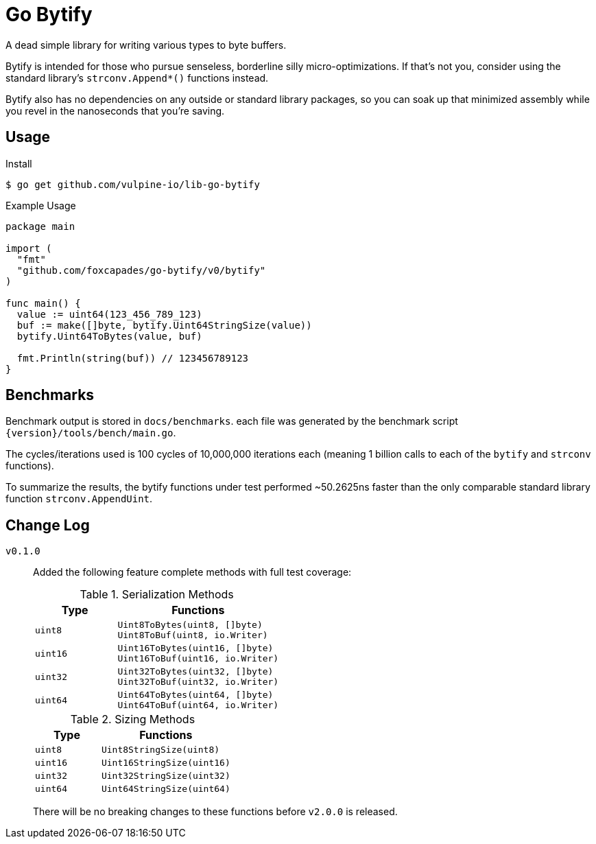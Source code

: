 = Go Bytify

A dead simple library for writing various types to byte buffers.

Bytify is intended for those who pursue senseless, borderline silly
micro-optimizations. If that's not you, consider using the standard library's
`strconv.Append*()` functions instead.

Bytify also has no dependencies on any outside or standard library packages, so
you can soak up that minimized assembly while you revel in the nanoseconds that
you're saving.

== Usage

.Install
[source,sh-session]
----
$ go get github.com/vulpine-io/lib-go-bytify
----

.Example Usage
[source,go]
----
package main

import (
  "fmt"
  "github.com/foxcapades/go-bytify/v0/bytify"
)

func main() {
  value := uint64(123_456_789_123)
  buf := make([]byte, bytify.Uint64StringSize(value))
  bytify.Uint64ToBytes(value, buf)

  fmt.Println(string(buf)) // 123456789123
}
----

== Benchmarks

Benchmark output is stored in `docs/benchmarks`. each file was generated by the
benchmark script `\{version}/tools/bench/main.go`.

The cycles/iterations used is 100 cycles of 10,000,000 iterations each (meaning
1 billion calls to each of the `bytify` and `strconv` functions).

To summarize the results, the bytify functions under test performed ~50.2625ns
faster than the only comparable standard library function `strconv.AppendUint`.

== Change Log

`v0.1.0`::
Added the following feature complete methods with full test coverage:
+
.Serialization Methods
[cols="1m,2m",options="header"]
|===
| Type | Functions
| uint8 | Uint8ToBytes(uint8, []byte) +
Uint8ToBuf(uint8, io.Writer)
| uint16 | Uint16ToBytes(uint16, []byte) +
Uint16ToBuf(uint16, io.Writer)
| uint32 | Uint32ToBytes(uint32, []byte) +
Uint32ToBuf(uint32, io.Writer)
| uint64 | Uint64ToBytes(uint64, []byte) +
Uint64ToBuf(uint64, io.Writer)
|===
+
.Sizing Methods
[cols="1m,2m",options="header"]
|===
| Type   | Functions
| uint8  | Uint8StringSize(uint8)
| uint16 | Uint16StringSize(uint16)
| uint32 | Uint32StringSize(uint32)
| uint64 | Uint64StringSize(uint64)
|===
+
There will be no breaking changes to these functions before `v2.0.0` is released.

